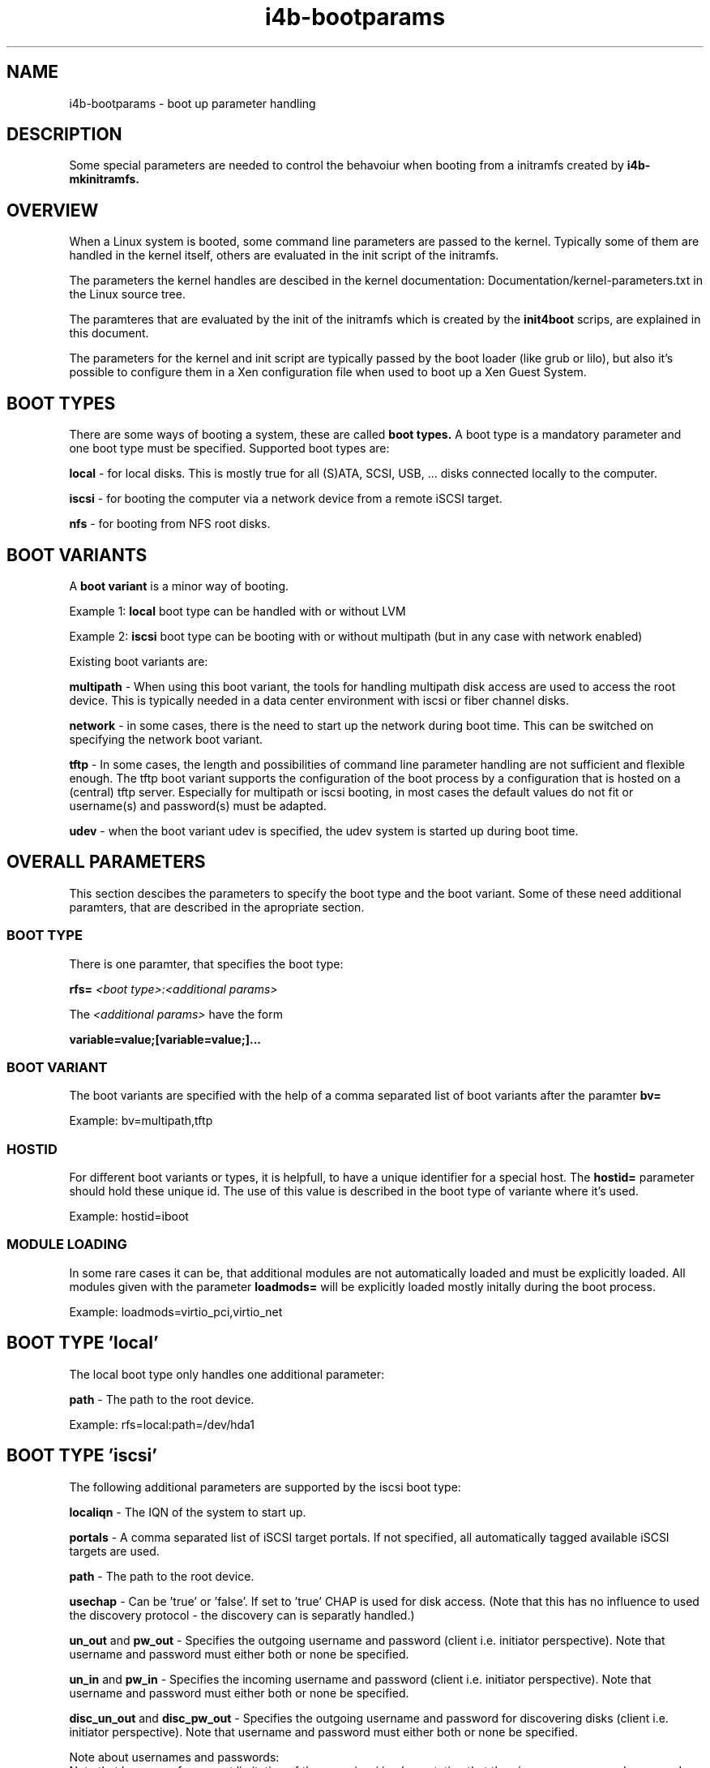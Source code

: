 .\" 
.\" Man page for i4b-bootparams
.\"
.\" This is free documentation; you can redistribute it and/or
.\" modify it under the terms of the GNU General Public License as
.\" published by the Free Software Foundation; either version 3 of
.\" the License, or (at your option) any later version.
.\"
.\" The GNU General Public License's references to "object code"
.\" and "executables" are to be interpreted as the output of any
.\" document formatting or typesetting system, including
.\" intermediate and printed output.
.\"
.\" This manual is distributed in the hope that it will be useful,
.\" but WITHOUT ANY WARRANTY; without even the implied warranty of
.\" MERCHANTABILITY or FITNESS FOR A PARTICULAR PURPOSE.  See the
.\" GNU General Public License for more details.
.\"
.\" (c) 2008-2010 by flonatel (sf@flonatel.org)
.\"
.TH i4b-bootparams 5 2010-01-29 "Linux" "Linux booting"
.SH NAME
i4b-bootparams \- boot up parameter handling
.SH DESCRIPTION
Some special parameters are needed to control the behavoiur when
booting from a initramfs created by 
.B i4b-mkinitramfs.
.SH OVERVIEW
When a Linux system is booted, some command line parameters are
passed to the kernel.  Typically some of them are handled in the
kernel itself, others are evaluated in the init script of the
initramfs. 
.P
The parameters the kernel handles are descibed in the kernel
documentation: Documentation/kernel-parameters.txt in the Linux source
tree. 
.P
The paramteres that are evaluated by the init of the initramfs which
is created by the 
.B init4boot
scrips, are explained in this document.
.P
The parameters for the kernel and init script are typically passed by
the boot loader (like grub or lilo), but also it's possible to
configure them in a Xen configuration file when used to boot up a Xen
Guest System.
.SH "BOOT TYPES"
There are some ways of booting a system, these are called
.B boot types.
A boot type is a mandatory parameter and one boot type must be
specified. Supported boot types are:
.P
.B local
- for local disks. This is mostly true for all (S)ATA, SCSI,
USB, ... disks connected locally to the computer. 
.P
.B iscsi
- for booting the computer via a network device from a remote iSCSI
target.
.P
.B nfs
- for booting from NFS root disks.
.SH "BOOT VARIANTS"
A
.B boot variant
is a minor way of booting.  
.P 
Example 1: 
.B local
boot type can be handled with or without LVM
.P
Example 2:
.B iscsi
boot type can be booting with or without multipath (but in any case
with network enabled)
.P
Existing boot variants are:
.P
.B multipath
- When using this boot variant, the tools for handling multipath disk
access are used to access the root device.  This is typically needed
in a data center environment with iscsi or fiber channel disks.
.P
.B network
- in some cases, there is the need to start up the network during boot
time.  This can be switched on specifying the network boot variant.
.P
.B tftp
- In some cases, the length and possibilities of command line
parameter handling are not sufficient and flexible enough.  The tftp
boot variant supports the configuration of the boot process by a
configuration that is hosted on a (central) tftp server.  Especially
for multipath or iscsi booting, in most cases the default values do
not fit or username(s) and password(s) must be adapted.
.P
.B udev
- when the boot variant udev is specified, the udev system is started
up during boot time.
.SH OVERALL PARAMETERS
This section descibes the parameters to specify the boot type and the
boot variant.  Some of these need additional paramters, that are
described in the apropriate section.
.SS BOOT TYPE
There is one paramter, that specifies the boot type:
.P
.B rfs=
.I <boot type>:<additional params>
.P
The
.I <additional params>
have the form 
.P
.B variable=value;[variable=value;]...
.SS BOOT VARIANT
The boot variants are specified with the help of a comma separated
list of boot variants after the paramter
.B bv=
.P
Example: bv=multipath,tftp
.SS HOSTID
For different boot variants or types, it is helpfull, to have a unique
identifier for a special host.  The 
.B hostid=
parameter should hold these unique id.  The use of this value is
described in the boot type of variante where it's used.
.P
Example: hostid=iboot
.SS MODULE LOADING
In some rare cases it can be, that additional modules are not
automatically loaded and must be explicitly loaded.  All modules given
with the parameter
.B loadmods=
will be explicitly loaded mostly initally during the boot process.
.P
Example: loadmods=virtio_pci,virtio_net
.P
.SH BOOT TYPE 'local'
The local boot type only handles one additional parameter:
.P
.B path
- The path to the root device.
.P
Example:
rfs=local:path=/dev/hda1
.SH BOOT TYPE 'iscsi'
The following additional parameters are supported by the iscsi boot
type:
.P
.B localiqn
- The IQN of the system to start up.
.P
.B portals
- A comma separated list of iSCSI target portals. If not specified,
all automatically tagged available iSCSI targets are used.
.P
.B path
- The path to the root device.
.P
.B usechap
- Can be 'true' or 'false'.  If set to 'true' CHAP is used for disk
access.  (Note that this has no influence to used the discovery
protocol - the discovery can is separatly handled.)
.P
.B un_out 
and
.B pw_out
- Specifies the outgoing username and password (client i.e. initiator
perspective). Note that username and password must either both or
none be specified.
.P
.B un_in
and
.B pw_in
- Specifies the incoming username and password (client i.e. initiator
perspective). Note that username and password must either both or
none be specified.
.P
.B disc_un_out 
and
.B disc_pw_out
- Specifies the outgoing username and password for discovering disks
(client i.e. initiator perspective). Note that username and password
must either both or none be specified.  
.P
Note about usernames and passwords:
.br
Note that because of a current limitation of the open-iscsi
implementation that the given usernames and passwords are used for all
targets. Also it is currently not possible to specify discovery in
passwords, because the open-iscsi has some problems with this.
.P
Examples:
.P
rfs=iscsi:localiqn=iqn.2008-02.org.flonatel:00031;\\
.br
portals=192.168.228.20,192.168.228.21;path=/dev/mapper/iboot-root1
.P
rfs=iscsi:localiqn=iqn.2008-02.org.flonatel:00031;\\
.br
portals=192.168.228.20,192.168.228.21;path=/dev/mapper/iboot-root1;\\
.br
usechap=true;un_out=uout;pw_out=secretout;un_in=uin;pw_in=secretin;\\
.br
disc_un_out=disc_user;disc_pw_out=discpassword
.P
.SH BOOT TYPE 'nfs'
The nfs handles only the following additional parameters:
.P
.B path
- The path to the NFS root.  This typically has the form
ip-address:path - where ip-address is the IP address of the
NFS host and path is the path to the NFS exported root file system.
.P
.B readonly
- Possible values: true, false.
Whether the NFS root should be mounted read only or not. By default
if this is not specified - false is assumed.
.SH BOOT VARIANT 'network'
Currently only dhcp configuration of network devices is possible.  The
network devices are specified with 
.B nw=
and can be a comma separated list.
.P
Example:
 nw=eth3:dhcp,eth5:dhcp
.SH BOOT VARIANT 'tftp'
The tftp boot variant uses tftp to get some more (configuration)
information during boot.  The parameter 
.B tftp=
must contain a comma separated list of IP addresses where to get the
information from.
.P
The list of serves is tried, when the first can serve the file
<hostid>.tar, this file is taken.
.P
The file itself must be a tar file, which is extraced in the initramfs
root dir.  If after the extraction there is a file name ./tftp.sh this
file will be sourced by the init script.
.P
The typicall use for this is, that configuration files that are needed
for the boot process (e. g. /etc/multipath.conf) can be placed on a
dedicated server.  In the ./tftp.sh script, it is possible to set
environment variables.
.P
Example:
 tftp=192.168.228.24,192.168.228.25
.P
.B Note:
The current realization has a major security issue: there is no access
control with tftp and the file is stored and transferred unencrypted.
Be sure not to store usernames or passwords in the file transferred -
until you are realy sure what you are doing.
.SH BOOT VARIANT 'udev'
Nowadays there seems no reason why 'udev' should not be used, and for
the multipath boot variant, udev is mandatory.  You should think twice
before not using this.
.SH BOOT VARIANT 'lvm2'
When using lvm2 volumes, this boot variant must be added.
.SH BOOT VARIANT 'md'
When using (software) RAID with Linux md, this boot variant must be
added.
.SH BOOT VARIANT 'aufs'
It is possible to run aufs (a la union file system) atop the specified
root file system. The original root file system is not
changed.  E. g. it is possible to use read-only nfs disks.
.SH "PARAMETER SPECIFICATION"
Some variables expect a boolean parameter. The following strings are
evaluated to true: 'y' 'yes' 'true' 'on' '1'.  All other values are
evaluated to false.
.SH "Examples"
.P Installation with FAI
The following command starts up a KVM virtual machine and installs the
system using FAI. Of course some parmaters must be adapted to reflect
local environment.
 kvm -enable-kvm -cpu qemu64 -smp 2 -m 1024 -k de \\
.br
 -name iscsiboot -vnc ":59" \\
.br
 -net nic,model=virtio,vlan=1,macaddr=00:11:32:13:01:ab \\
.br
 -net tap,vlan=1,ifname=tap0,script=no \\
.br
 -kernel /boot/vmlinuz-2.6.31-17-server \\
.br
 -initrd i4b-initrd.img-2.6.31-17-server \\
.br
 -append "bv=udev,lvm2,md,aufs loadmods=virtio_pci,virtio_net \\
.br
   nw=eth0:dhcp \\
.br
   rfs=nfs:path=192.168.77.35:/srv/fai/nfsroot/live/filesystem.dir \\
.br
   FAI_FLAGS=verbose,sshd,createvt FAI_ACTION=install \\
.br
   FAI_PORTALS=192.168.77.42,192.168.77.43"
.P
The following command then starts up the virtual machine, which was
installed using FAI:
 kvm -enable-kvm -cpu qemu64 -smp 2 -m 1024 -k de -vnc ":59" \\
.br
 -name iscsiboot\\
.br
 -net nic,model=virtio,vlan=1,macaddr=00:11:32:13:01:ab \\
.br
 -net tap,vlan=1,ifname=tap0,script=no \\
.br
 -kernel /boot/vmlinuz-2.6.31-17-server \\
.br
 -initrd i4b-initrd.img-2.6.31-17-server \\
.br
 -append "bv=udev,lvm2,md loadmods=virtio_pci,virtio_net nw=eth0:dhcp \\
.br
   rfs=iscsi:localiqn=iqn.2008-02.org.flonatel:00031;\\
.br
   portals=192.168.77.42,192.168.77.43;\\
.br
   path=/dev/iscsiboot/root;\\
.br
   usechap=true;un_out=c_u_i;pw_out=c_p_i;un_in=c_u_o;pw_in=c_p_o;\\
.br
   disc_un_out=user;disc_pw_out=password"
.P
.SH "SEE ALSO"
.B init4boot(7)
- Overview over the different aspects of the init4boot package.
.P
.B i4b-mkinitramfs(1)
- tool for creating an initramfs
.SH AUTHOR
Written by Andreas Florath (andreas@đlorath.net)
.SH COPYRIGHT
Copyright \(co 2008-2015 by Andreas Florath (andreas@florath.net)
License GPLv2+: GNU GPL version 2 or later

